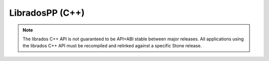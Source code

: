 ==================
 LibradosPP (C++)
==================

.. note:: The librados C++ API is not guaranteed to be API+ABI stable
   between major releases. All applications using the librados C++ API must
   be recompiled and relinked against a specific Stone release.

.. todo:: write me!
